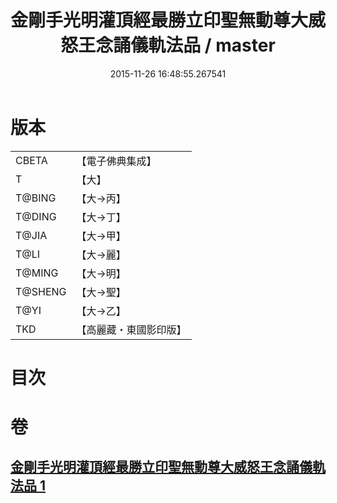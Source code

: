 #+TITLE: 金剛手光明灌頂經最勝立印聖無動尊大威怒王念誦儀軌法品 / master
#+DATE: 2015-11-26 16:48:55.267541
* 版本
 |     CBETA|【電子佛典集成】|
 |         T|【大】     |
 |    T@BING|【大→丙】   |
 |    T@DING|【大→丁】   |
 |     T@JIA|【大→甲】   |
 |      T@LI|【大→麗】   |
 |    T@MING|【大→明】   |
 |   T@SHENG|【大→聖】   |
 |      T@YI|【大→乙】   |
 |       TKD|【高麗藏・東國影印版】|

* 目次
* 卷
** [[file:KR6j0426_001.txt][金剛手光明灌頂經最勝立印聖無動尊大威怒王念誦儀軌法品 1]]
